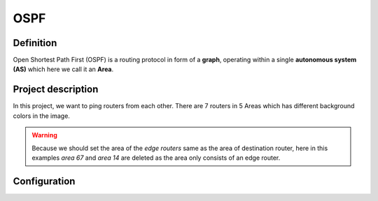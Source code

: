 OSPF
===================

^^^^^^^^^^^^^^^^^^^
Definition
^^^^^^^^^^^^^^^^^^^
Open Shortest Path First (OSPF) is a routing protocol in form of a **graph**, operating within a single **autonomous system (AS)**
which here we call it an **Area**.

^^^^^^^^^^^^^^^^^^^
Project description
^^^^^^^^^^^^^^^^^^^
.. image:: /_static/Images/OSPF/Map.png
    :height: 500px
    :align: center

In this project, we want to ping routers from each other. There are 7 routers in 5 Areas which has different background colors
in the image.

.. warning:: Because we should set the area of the *edge routers* same as the area of destination router, here
             in this examples *area 67* and *area 14* are deleted as the area only consists of an edge router.

^^^^^^^^^^^^^^^^^^^
Configuration
^^^^^^^^^^^^^^^^^^^